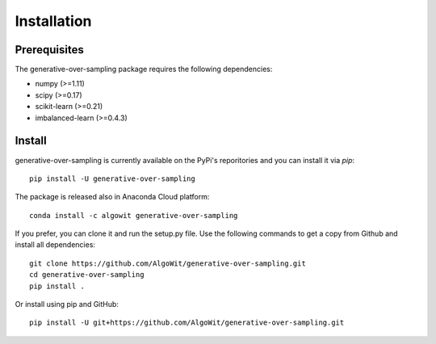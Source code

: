============
Installation
============

Prerequisites
-------------

The generative-over-sampling package requires the following dependencies:

* numpy (>=1.11)
* scipy (>=0.17)
* scikit-learn (>=0.21)
* imbalanced-learn (>=0.4.3)

Install
-------

generative-over-sampling is currently available on the PyPi's reporitories and you can
install it via `pip`::

  pip install -U generative-over-sampling

The package is released also in Anaconda Cloud platform::

  conda install -c algowit generative-over-sampling

If you prefer, you can clone it and run the setup.py file. Use the following
commands to get a copy from Github and install all dependencies::

  git clone https://github.com/AlgoWit/generative-over-sampling.git
  cd generative-over-sampling
  pip install .

Or install using pip and GitHub::

  pip install -U git+https://github.com/AlgoWit/generative-over-sampling.git

